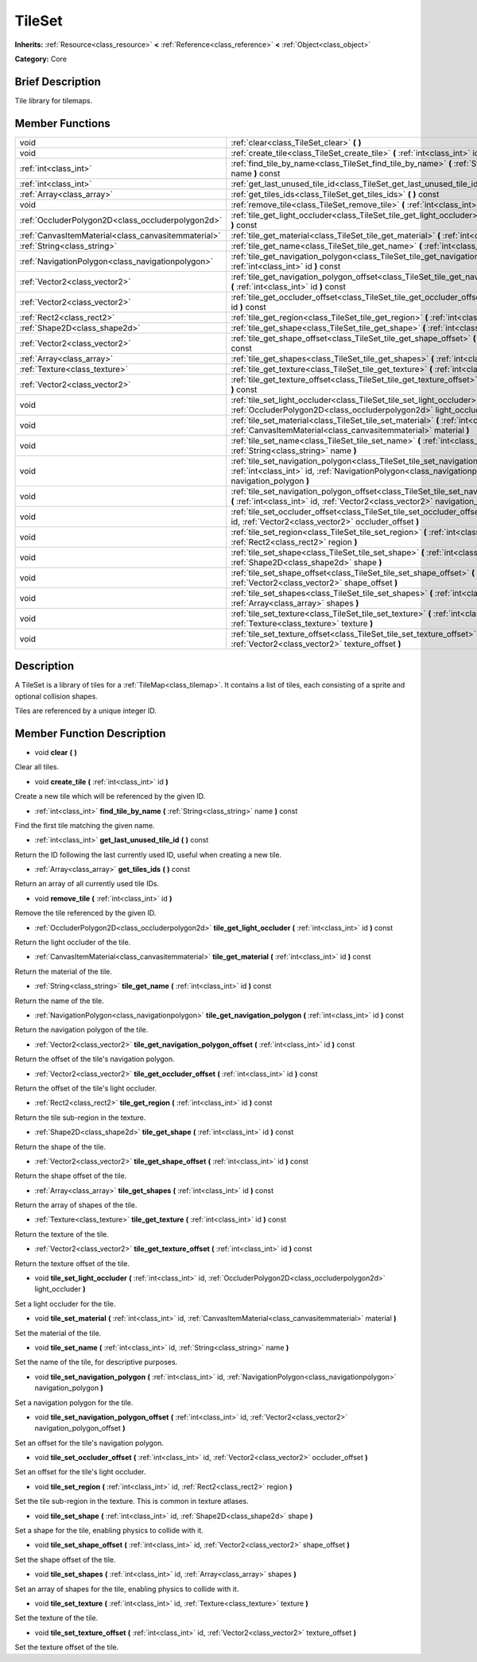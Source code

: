.. Generated automatically by doc/tools/makerst.py in Godot's source tree.
.. DO NOT EDIT THIS FILE, but the doc/base/classes.xml source instead.

.. _class_TileSet:

TileSet
=======

**Inherits:** :ref:`Resource<class_resource>` **<** :ref:`Reference<class_reference>` **<** :ref:`Object<class_object>`

**Category:** Core

Brief Description
-----------------

Tile library for tilemaps.

Member Functions
----------------

+------------------------------------------------------+---------------------------------------------------------------------------------------------------------------------------------------------------------------------------------------------+
| void                                                 | :ref:`clear<class_TileSet_clear>`  **(** **)**                                                                                                                                              |
+------------------------------------------------------+---------------------------------------------------------------------------------------------------------------------------------------------------------------------------------------------+
| void                                                 | :ref:`create_tile<class_TileSet_create_tile>`  **(** :ref:`int<class_int>` id  **)**                                                                                                        |
+------------------------------------------------------+---------------------------------------------------------------------------------------------------------------------------------------------------------------------------------------------+
| :ref:`int<class_int>`                                | :ref:`find_tile_by_name<class_TileSet_find_tile_by_name>`  **(** :ref:`String<class_string>` name  **)** const                                                                              |
+------------------------------------------------------+---------------------------------------------------------------------------------------------------------------------------------------------------------------------------------------------+
| :ref:`int<class_int>`                                | :ref:`get_last_unused_tile_id<class_TileSet_get_last_unused_tile_id>`  **(** **)** const                                                                                                    |
+------------------------------------------------------+---------------------------------------------------------------------------------------------------------------------------------------------------------------------------------------------+
| :ref:`Array<class_array>`                            | :ref:`get_tiles_ids<class_TileSet_get_tiles_ids>`  **(** **)** const                                                                                                                        |
+------------------------------------------------------+---------------------------------------------------------------------------------------------------------------------------------------------------------------------------------------------+
| void                                                 | :ref:`remove_tile<class_TileSet_remove_tile>`  **(** :ref:`int<class_int>` id  **)**                                                                                                        |
+------------------------------------------------------+---------------------------------------------------------------------------------------------------------------------------------------------------------------------------------------------+
| :ref:`OccluderPolygon2D<class_occluderpolygon2d>`    | :ref:`tile_get_light_occluder<class_TileSet_tile_get_light_occluder>`  **(** :ref:`int<class_int>` id  **)** const                                                                          |
+------------------------------------------------------+---------------------------------------------------------------------------------------------------------------------------------------------------------------------------------------------+
| :ref:`CanvasItemMaterial<class_canvasitemmaterial>`  | :ref:`tile_get_material<class_TileSet_tile_get_material>`  **(** :ref:`int<class_int>` id  **)** const                                                                                      |
+------------------------------------------------------+---------------------------------------------------------------------------------------------------------------------------------------------------------------------------------------------+
| :ref:`String<class_string>`                          | :ref:`tile_get_name<class_TileSet_tile_get_name>`  **(** :ref:`int<class_int>` id  **)** const                                                                                              |
+------------------------------------------------------+---------------------------------------------------------------------------------------------------------------------------------------------------------------------------------------------+
| :ref:`NavigationPolygon<class_navigationpolygon>`    | :ref:`tile_get_navigation_polygon<class_TileSet_tile_get_navigation_polygon>`  **(** :ref:`int<class_int>` id  **)** const                                                                  |
+------------------------------------------------------+---------------------------------------------------------------------------------------------------------------------------------------------------------------------------------------------+
| :ref:`Vector2<class_vector2>`                        | :ref:`tile_get_navigation_polygon_offset<class_TileSet_tile_get_navigation_polygon_offset>`  **(** :ref:`int<class_int>` id  **)** const                                                    |
+------------------------------------------------------+---------------------------------------------------------------------------------------------------------------------------------------------------------------------------------------------+
| :ref:`Vector2<class_vector2>`                        | :ref:`tile_get_occluder_offset<class_TileSet_tile_get_occluder_offset>`  **(** :ref:`int<class_int>` id  **)** const                                                                        |
+------------------------------------------------------+---------------------------------------------------------------------------------------------------------------------------------------------------------------------------------------------+
| :ref:`Rect2<class_rect2>`                            | :ref:`tile_get_region<class_TileSet_tile_get_region>`  **(** :ref:`int<class_int>` id  **)** const                                                                                          |
+------------------------------------------------------+---------------------------------------------------------------------------------------------------------------------------------------------------------------------------------------------+
| :ref:`Shape2D<class_shape2d>`                        | :ref:`tile_get_shape<class_TileSet_tile_get_shape>`  **(** :ref:`int<class_int>` id  **)** const                                                                                            |
+------------------------------------------------------+---------------------------------------------------------------------------------------------------------------------------------------------------------------------------------------------+
| :ref:`Vector2<class_vector2>`                        | :ref:`tile_get_shape_offset<class_TileSet_tile_get_shape_offset>`  **(** :ref:`int<class_int>` id  **)** const                                                                              |
+------------------------------------------------------+---------------------------------------------------------------------------------------------------------------------------------------------------------------------------------------------+
| :ref:`Array<class_array>`                            | :ref:`tile_get_shapes<class_TileSet_tile_get_shapes>`  **(** :ref:`int<class_int>` id  **)** const                                                                                          |
+------------------------------------------------------+---------------------------------------------------------------------------------------------------------------------------------------------------------------------------------------------+
| :ref:`Texture<class_texture>`                        | :ref:`tile_get_texture<class_TileSet_tile_get_texture>`  **(** :ref:`int<class_int>` id  **)** const                                                                                        |
+------------------------------------------------------+---------------------------------------------------------------------------------------------------------------------------------------------------------------------------------------------+
| :ref:`Vector2<class_vector2>`                        | :ref:`tile_get_texture_offset<class_TileSet_tile_get_texture_offset>`  **(** :ref:`int<class_int>` id  **)** const                                                                          |
+------------------------------------------------------+---------------------------------------------------------------------------------------------------------------------------------------------------------------------------------------------+
| void                                                 | :ref:`tile_set_light_occluder<class_TileSet_tile_set_light_occluder>`  **(** :ref:`int<class_int>` id, :ref:`OccluderPolygon2D<class_occluderpolygon2d>` light_occluder  **)**              |
+------------------------------------------------------+---------------------------------------------------------------------------------------------------------------------------------------------------------------------------------------------+
| void                                                 | :ref:`tile_set_material<class_TileSet_tile_set_material>`  **(** :ref:`int<class_int>` id, :ref:`CanvasItemMaterial<class_canvasitemmaterial>` material  **)**                              |
+------------------------------------------------------+---------------------------------------------------------------------------------------------------------------------------------------------------------------------------------------------+
| void                                                 | :ref:`tile_set_name<class_TileSet_tile_set_name>`  **(** :ref:`int<class_int>` id, :ref:`String<class_string>` name  **)**                                                                  |
+------------------------------------------------------+---------------------------------------------------------------------------------------------------------------------------------------------------------------------------------------------+
| void                                                 | :ref:`tile_set_navigation_polygon<class_TileSet_tile_set_navigation_polygon>`  **(** :ref:`int<class_int>` id, :ref:`NavigationPolygon<class_navigationpolygon>` navigation_polygon  **)**  |
+------------------------------------------------------+---------------------------------------------------------------------------------------------------------------------------------------------------------------------------------------------+
| void                                                 | :ref:`tile_set_navigation_polygon_offset<class_TileSet_tile_set_navigation_polygon_offset>`  **(** :ref:`int<class_int>` id, :ref:`Vector2<class_vector2>` navigation_polygon_offset  **)** |
+------------------------------------------------------+---------------------------------------------------------------------------------------------------------------------------------------------------------------------------------------------+
| void                                                 | :ref:`tile_set_occluder_offset<class_TileSet_tile_set_occluder_offset>`  **(** :ref:`int<class_int>` id, :ref:`Vector2<class_vector2>` occluder_offset  **)**                               |
+------------------------------------------------------+---------------------------------------------------------------------------------------------------------------------------------------------------------------------------------------------+
| void                                                 | :ref:`tile_set_region<class_TileSet_tile_set_region>`  **(** :ref:`int<class_int>` id, :ref:`Rect2<class_rect2>` region  **)**                                                              |
+------------------------------------------------------+---------------------------------------------------------------------------------------------------------------------------------------------------------------------------------------------+
| void                                                 | :ref:`tile_set_shape<class_TileSet_tile_set_shape>`  **(** :ref:`int<class_int>` id, :ref:`Shape2D<class_shape2d>` shape  **)**                                                             |
+------------------------------------------------------+---------------------------------------------------------------------------------------------------------------------------------------------------------------------------------------------+
| void                                                 | :ref:`tile_set_shape_offset<class_TileSet_tile_set_shape_offset>`  **(** :ref:`int<class_int>` id, :ref:`Vector2<class_vector2>` shape_offset  **)**                                        |
+------------------------------------------------------+---------------------------------------------------------------------------------------------------------------------------------------------------------------------------------------------+
| void                                                 | :ref:`tile_set_shapes<class_TileSet_tile_set_shapes>`  **(** :ref:`int<class_int>` id, :ref:`Array<class_array>` shapes  **)**                                                              |
+------------------------------------------------------+---------------------------------------------------------------------------------------------------------------------------------------------------------------------------------------------+
| void                                                 | :ref:`tile_set_texture<class_TileSet_tile_set_texture>`  **(** :ref:`int<class_int>` id, :ref:`Texture<class_texture>` texture  **)**                                                       |
+------------------------------------------------------+---------------------------------------------------------------------------------------------------------------------------------------------------------------------------------------------+
| void                                                 | :ref:`tile_set_texture_offset<class_TileSet_tile_set_texture_offset>`  **(** :ref:`int<class_int>` id, :ref:`Vector2<class_vector2>` texture_offset  **)**                                  |
+------------------------------------------------------+---------------------------------------------------------------------------------------------------------------------------------------------------------------------------------------------+

Description
-----------

A TileSet is a library of tiles for a :ref:`TileMap<class_tilemap>`. It contains a list of tiles, each consisting of a sprite and optional collision shapes.

Tiles are referenced by a unique integer ID.

Member Function Description
---------------------------

.. _class_TileSet_clear:

- void  **clear**  **(** **)**

Clear all tiles.

.. _class_TileSet_create_tile:

- void  **create_tile**  **(** :ref:`int<class_int>` id  **)**

Create a new tile which will be referenced by the given ID.

.. _class_TileSet_find_tile_by_name:

- :ref:`int<class_int>`  **find_tile_by_name**  **(** :ref:`String<class_string>` name  **)** const

Find the first tile matching the given name.

.. _class_TileSet_get_last_unused_tile_id:

- :ref:`int<class_int>`  **get_last_unused_tile_id**  **(** **)** const

Return the ID following the last currently used ID, useful when creating a new tile.

.. _class_TileSet_get_tiles_ids:

- :ref:`Array<class_array>`  **get_tiles_ids**  **(** **)** const

Return an array of all currently used tile IDs.

.. _class_TileSet_remove_tile:

- void  **remove_tile**  **(** :ref:`int<class_int>` id  **)**

Remove the tile referenced by the given ID.

.. _class_TileSet_tile_get_light_occluder:

- :ref:`OccluderPolygon2D<class_occluderpolygon2d>`  **tile_get_light_occluder**  **(** :ref:`int<class_int>` id  **)** const

Return the light occluder of the tile.

.. _class_TileSet_tile_get_material:

- :ref:`CanvasItemMaterial<class_canvasitemmaterial>`  **tile_get_material**  **(** :ref:`int<class_int>` id  **)** const

Return the material of the tile.

.. _class_TileSet_tile_get_name:

- :ref:`String<class_string>`  **tile_get_name**  **(** :ref:`int<class_int>` id  **)** const

Return the name of the tile.

.. _class_TileSet_tile_get_navigation_polygon:

- :ref:`NavigationPolygon<class_navigationpolygon>`  **tile_get_navigation_polygon**  **(** :ref:`int<class_int>` id  **)** const

Return the navigation polygon of the tile.

.. _class_TileSet_tile_get_navigation_polygon_offset:

- :ref:`Vector2<class_vector2>`  **tile_get_navigation_polygon_offset**  **(** :ref:`int<class_int>` id  **)** const

Return the offset of the tile's navigation polygon.

.. _class_TileSet_tile_get_occluder_offset:

- :ref:`Vector2<class_vector2>`  **tile_get_occluder_offset**  **(** :ref:`int<class_int>` id  **)** const

Return the offset of the tile's light occluder.

.. _class_TileSet_tile_get_region:

- :ref:`Rect2<class_rect2>`  **tile_get_region**  **(** :ref:`int<class_int>` id  **)** const

Return the tile sub-region in the texture.

.. _class_TileSet_tile_get_shape:

- :ref:`Shape2D<class_shape2d>`  **tile_get_shape**  **(** :ref:`int<class_int>` id  **)** const

Return the shape of the tile.

.. _class_TileSet_tile_get_shape_offset:

- :ref:`Vector2<class_vector2>`  **tile_get_shape_offset**  **(** :ref:`int<class_int>` id  **)** const

Return the shape offset of the tile.

.. _class_TileSet_tile_get_shapes:

- :ref:`Array<class_array>`  **tile_get_shapes**  **(** :ref:`int<class_int>` id  **)** const

Return the array of shapes of the tile.

.. _class_TileSet_tile_get_texture:

- :ref:`Texture<class_texture>`  **tile_get_texture**  **(** :ref:`int<class_int>` id  **)** const

Return the texture of the tile.

.. _class_TileSet_tile_get_texture_offset:

- :ref:`Vector2<class_vector2>`  **tile_get_texture_offset**  **(** :ref:`int<class_int>` id  **)** const

Return the texture offset of the tile.

.. _class_TileSet_tile_set_light_occluder:

- void  **tile_set_light_occluder**  **(** :ref:`int<class_int>` id, :ref:`OccluderPolygon2D<class_occluderpolygon2d>` light_occluder  **)**

Set a light occluder for the tile.

.. _class_TileSet_tile_set_material:

- void  **tile_set_material**  **(** :ref:`int<class_int>` id, :ref:`CanvasItemMaterial<class_canvasitemmaterial>` material  **)**

Set the material of the tile.

.. _class_TileSet_tile_set_name:

- void  **tile_set_name**  **(** :ref:`int<class_int>` id, :ref:`String<class_string>` name  **)**

Set the name of the tile, for descriptive purposes.

.. _class_TileSet_tile_set_navigation_polygon:

- void  **tile_set_navigation_polygon**  **(** :ref:`int<class_int>` id, :ref:`NavigationPolygon<class_navigationpolygon>` navigation_polygon  **)**

Set a navigation polygon for the tile.

.. _class_TileSet_tile_set_navigation_polygon_offset:

- void  **tile_set_navigation_polygon_offset**  **(** :ref:`int<class_int>` id, :ref:`Vector2<class_vector2>` navigation_polygon_offset  **)**

Set an offset for the tile's navigation polygon.

.. _class_TileSet_tile_set_occluder_offset:

- void  **tile_set_occluder_offset**  **(** :ref:`int<class_int>` id, :ref:`Vector2<class_vector2>` occluder_offset  **)**

Set an offset for the tile's light occluder.

.. _class_TileSet_tile_set_region:

- void  **tile_set_region**  **(** :ref:`int<class_int>` id, :ref:`Rect2<class_rect2>` region  **)**

Set the tile sub-region in the texture. This is common in texture atlases.

.. _class_TileSet_tile_set_shape:

- void  **tile_set_shape**  **(** :ref:`int<class_int>` id, :ref:`Shape2D<class_shape2d>` shape  **)**

Set a shape for the tile, enabling physics to collide with it.

.. _class_TileSet_tile_set_shape_offset:

- void  **tile_set_shape_offset**  **(** :ref:`int<class_int>` id, :ref:`Vector2<class_vector2>` shape_offset  **)**

Set the shape offset of the tile.

.. _class_TileSet_tile_set_shapes:

- void  **tile_set_shapes**  **(** :ref:`int<class_int>` id, :ref:`Array<class_array>` shapes  **)**

Set an array of shapes for the tile, enabling physics to collide with it.

.. _class_TileSet_tile_set_texture:

- void  **tile_set_texture**  **(** :ref:`int<class_int>` id, :ref:`Texture<class_texture>` texture  **)**

Set the texture of the tile.

.. _class_TileSet_tile_set_texture_offset:

- void  **tile_set_texture_offset**  **(** :ref:`int<class_int>` id, :ref:`Vector2<class_vector2>` texture_offset  **)**

Set the texture offset of the tile.


